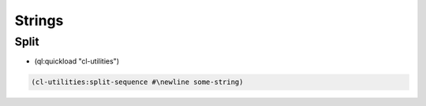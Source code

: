 #######
Strings
#######

Split
=====

* (ql:quickload "cl-utilities")

.. code-block:: lisp

  (cl-utilities:split-sequence #\newline some-string)

